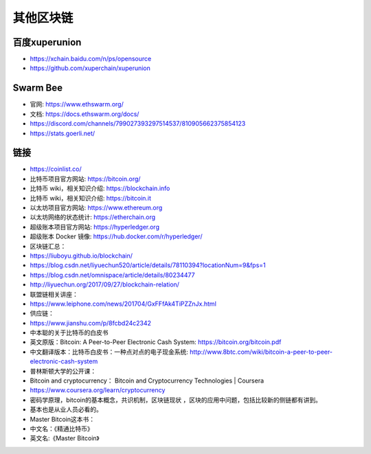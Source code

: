 其他区块链
####################

百度xuperunion
==============

* https://xchain.baidu.com/n/ps/opensource
* https://github.com/xuperchain/xuperunion




Swarm Bee
=========

* 官网: https://www.ethswarm.org/
* 文档: https://docs.ethswarm.org/docs/
* https://discord.com/channels/799027393297514537/810905662375854123
* https://stats.goerli.net/



链接
====


* https://coinlist.co/
* 比特币项目官方网站: https://bitcoin.org/
* 比特币 wiki，相关知识介绍: https://blockchain.info
* 比特币 wiki，相关知识介绍: https://bitcoin.it
* 以太坊项目官方网站: https://www.ethereum.org
* 以太坊网络的状态统计: https://etherchain.org
* 超级账本项目官方网站: https://hyperledger.org
* 超级账本 Docker 镜像: https://hub.docker.com/r/hyperledger/

* 区块链汇总：
* https://liuboyu.github.io/blockchain/
* https://blog.csdn.net/liyuechun520/article/details/78110394?locationNum=9&fps=1
* https://blog.csdn.net/omnispace/article/details/80234477
* http://liyuechun.org/2017/09/27/blockchain-relation/


* 联盟链相关讲座：
* https://www.leiphone.com/news/201704/GxFFfAk4TiPZZnJx.html

* 供应链：
* https://www.jianshu.com/p/8fcbd24c2342




* 中本聪的关于比特币的白皮书
* 英文原版：Bitcoin: A Peer-to-Peer Electronic Cash System: https://bitcoin.org/bitcoin.pdf
* 中文翻译版本：比特币白皮书：一种点对点的电子现金系统: http://www.8btc.com/wiki/bitcoin-a-peer-to-peer-electronic-cash-system

* 普林斯顿大学的公开课：
* Bitcoin and cryptocurrency： Bitcoin and Cryptocurrency Technologies | Coursera
* https://www.coursera.org/learn/cryptocurrency
* 密码学原理，bitcoin的基本概念，共识机制，区块链现状 ，区块的应用中问题，包括比较新的侧链都有讲到。
* 基本也是从业人员必看的。

* Master Bitcoin这本书：
* 中文名：《精通比特币》
* 英文名:《Master Bitcoin》












